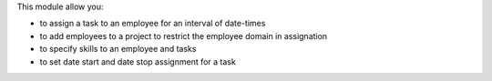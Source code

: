 This module allow you:

- to assign a task to an employee for an interval of date-times
- to add employees to a project to restrict the employee domain in assignation
- to specify skills to an employee and tasks
- to set date start and date stop assignment for a task
